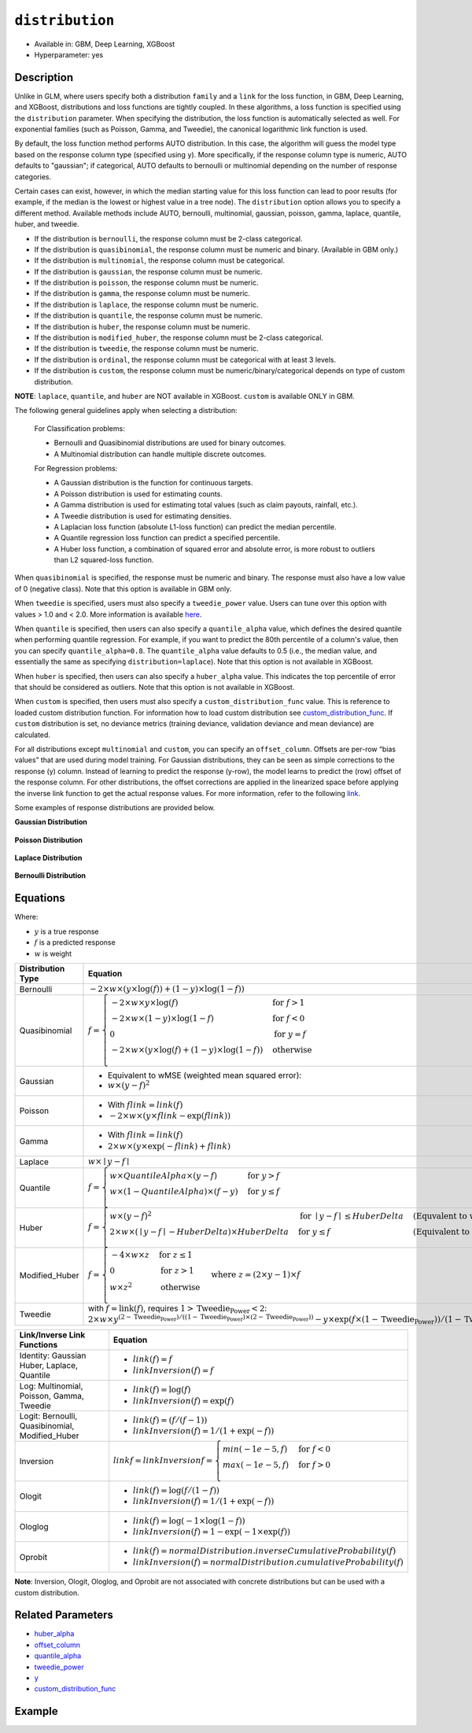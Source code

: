 ``distribution``
----------------

- Available in: GBM, Deep Learning, XGBoost
- Hyperparameter: yes

Description
~~~~~~~~~~~

Unlike in GLM, where users specify both a distribution ``family`` and a ``link`` for the loss function, in GBM, Deep Learning, and XGBoost, distributions and loss functions are tightly coupled. In these algorithms, a loss function is specified using the ``distribution`` parameter. When specifying the distribution, the loss function is automatically selected as well. For exponential families (such as Poisson, Gamma, and Tweedie), the canonical logarithmic link function is used.

By default, the loss function method performs AUTO distribution. In this case, the algorithm will guess the model type based on the response column type (specified using ``y``). More specifically, if the response column type is numeric, AUTO defaults to "gaussian"; if categorical, AUTO defaults to bernoulli or multinomial depending on the number of response categories.

Certain cases can exist, however, in which the median starting value for this loss function can lead to poor results (for example, if the median is the lowest or highest value in a tree node). The ``distribution`` option allows you to specify a different method. Available methods include AUTO, bernoulli, multinomial, gaussian, poisson, gamma, laplace, quantile, huber, and tweedie.

- If the distribution is ``bernoulli``, the response column must be 2-class categorical.
- If the distribution is ``quasibinomial``, the response column must be numeric and binary. (Available in GBM only.)
- If the distribution is ``multinomial``, the response column must be categorical.
- If the distribution is ``gaussian``, the response column must be numeric.
- If the distribution is ``poisson``, the response column must be numeric.
- If the distribution is ``gamma``, the response column must be numeric.
- If the distribution is ``laplace``, the response column must be numeric.
- If the distribution is ``quantile``, the response column must be numeric.
- If the distribution is ``huber``, the response column must be numeric.
- If the distribution is ``modified_huber``, the response column must be 2-class categorical.
- If the distribution is ``tweedie``, the response column must be numeric.
- If the distribution is ``ordinal``, the response column must be categorical with at least 3 levels.
- If the distribution is ``custom``, the response column must be numeric/binary/categorical depends on type of custom distribution.

**NOTE**: ``laplace``, ``quantile``, and ``huber`` are NOT available in XGBoost. ``custom`` is available ONLY in GBM.

The following general guidelines apply when selecting a distribution:

 For Classification problems:

 - Bernoulli and Quasibinomial distributions are used for binary outcomes.
 - A Multinomial distribution can handle multiple discrete outcomes.

 For Regression problems:

 - A Gaussian distribution is the function for continuous targets.
 - A Poisson distribution is used for estimating counts.
 - A Gamma distribution is used for estimating total values (such as claim payouts, rainfall, etc.).
 - A Tweedie distribution is used for estimating densities. 
 - A Laplacian loss function (absolute L1-loss function) can predict the median percentile.
 - A Quantile regression loss function can predict a specified percentile.
 - A Huber loss function, a combination of squared error and absolute error, is more robust to outliers than L2 squared-loss function. 

When ``quasibinomial`` is specified, the response must be numeric and binary. The response must also have a low value of 0 (negative class). Note that this option is available in GBM only.

When ``tweedie`` is specified, users must also specify a ``tweedie_power`` value. Users can tune over this option with values > 1.0 and < 2.0. More information is available `here <https://en.wikipedia.org/wiki/Tweedie_distribution>`__.	

When ``quantile`` is specified, then users can also specify a ``quantile_alpha`` value, which defines the desired quantile when performing quantile regression. For example, if you want to predict the 80th percentile of a column's value, then you can specify ``quantile_alpha=0.8``. The ``quantile_alpha`` value defaults to 0.5 (i.e., the median value, and essentially the same as specifying ``distribution=laplace``). Note that this option is not available in XGBoost. 

When ``huber`` is specified, then users can also specify a ``huber_alpha`` value. This indicates the top percentile of error that should be considered as outliers. Note that this option is not available in XGBoost.

When ``custom`` is specified, then users must also specify a ``custom_distribution_func`` value. This is reference to loaded custom distribution function. For information how to load custom distribution see `custom_distribution_func <custom_distribution_func.html>`__. If ``custom`` distribution is set, no deviance metrics (training deviance, validation deviance and mean deviance) are calculated.

For all distributions except ``multinomial`` and ``custom``, you can specify an ``offset_column``. Offsets are per-row “bias values” that are used during model training. For Gaussian distributions, they can be seen as simple corrections to the response (y) column. Instead of learning to predict the response (y-row), the model learns to predict the (row) offset of the response column. For other distributions, the offset corrections are applied in the linearized space before applying the inverse link function to get the actual response values. For more information, refer to the following `link <offset_column.html>`__. 

Some examples of response distributions are provided below.

**Gaussian Distribution**

.. figure:: ../../images/gaussian.png
   :alt: Gaussian distribution

**Poisson Distribution**

.. figure:: ../../images/poisson.png
   :alt: Poisson distribution

**Laplace Distribution**

.. figure:: ../../images/laplace.png
   :alt: Laplace distribution

**Bernoulli Distribution**

.. figure:: ../../images/bernoulli.png
   :alt: Bernoulli distribution

Equations
~~~~~~~~~

Where:

- :math:`y` is a true response
- :math:`f` is a predicted response
- :math:`w` is weight

+-------------------+-------------------------------------------------------------------------------------------+
| Distribution Type | Equation                                                                                  |
+===================+===========================================================================================+
| Bernoulli         | :math:`-2\times w\times(y\times\log(f))+(1-y)\times\log(1-f))`                            |
+-------------------+-------------------------------------------------------------------------------------------+
| Quasibinomial     | :math:`f= \begin{cases} -2\times w\times y\times\log(f) & \text{for } f>1 \\              |
|                   | -2\times w\times(1-y)\times\log(1-f) & \text{for } f<0 \\ 0 & \text{for } y=f \\          |
|                   | -2\times w\times (y \times\log(f)+(1-y)\times\log(1-f)) & \text{otherwise}                |
|                   | \\\end{cases}`                                                                            |
+-------------------+-------------------------------------------------------------------------------------------+
| Gaussian          | - Equivalent to wMSE (weighted mean squared error):                                       |
|                   | - :math:`w \times(y-f)^2`                                                                 |
+-------------------+-------------------------------------------------------------------------------------------+
| Poisson           | - With :math:`f\text{_}link=link(f)`                                                      |
|                   | - :math:`-2\times w\times(y\times f\text{_}link- \exp(f\text{_}link))`                    |
+-------------------+-------------------------------------------------------------------------------------------+
| Gamma             | - With :math:`f\text{_}link=link(f)`                                                      |
|                   | - :math:`2\times w\times (y\times \exp(-f\text{_}link)+f\text{_}link)`                    |
+-------------------+-------------------------------------------------------------------------------------------+
| Laplace           | :math:`w\times\mid{y-f}\mid`                                                              |
+-------------------+-------------------------------------------------------------------------------------------+
| Quantile          | :math:`f= \begin{cases}w\times QuantileAlpha \times(y-f) & \text{for }y>f \\              |
|                   | w\times(1-QuantileAlpha)\times(f-y)& \text{for } y \leq f \\\end{cases}`                  |
+-------------------+-------------------------------------------------------------------------------------------+
| Huber             | :math:`f= \begin{cases} w\times(y-f)^2 & \text{for } \mid{y-f}\mid \leq HuberDelta &      |
|                   | \text{(Equvalent to wMSE)} \\                                                             |
|                   | 2\times w\times(\mid{y-f}\mid -HuberDelta)\times HuberDelta & \text{for } y \leq f &      |
|                   | \text{(Equivalent to wMAE)} \\\end{cases}`                                                |
+-------------------+-------------------------------------------------------------------------------------------+
| Modified_Huber    | :math:`f= \begin{cases}-4\times w\times z & \text{for } z\leq 1 \\                        |
|                   | 0 & \text{for } z>1 \\                                                                    |
|                   | w\times z^2 & \text{otherwise} \\\end{cases}                                              |
|                   | \text{where } z=(2\times y-1)\times f`                                                    |
+-------------------+-------------------------------------------------------------------------------------------+
| Tweedie           | with :math:`f=\text{link}(f)`, requires :math:`1>\text{Tweedie_Power}<2`:                 |
|                   | :math:`2\times w\times y^{(2-\text{Tweedie_Power})/((1-\text{Tweedie_Power})\times(2-     |
|                   | \text{Tweedie_Power}))}-y \times \exp(f\times(1-\text{Tweedie_Power}))/ (1-\text          |
|                   | {Tweedie_Power})+ \exp(f\times(2-\text{Tweedie_Power}))/(2-\text{Tweedie_Power})`         |
+-------------------+-------------------------------------------------------------------------------------------+

+-------------------+---------------------------------------------------------------------------+
| Link/Inverse Link | Equation                                                                  |
| Functions         |                                                                           |
+===================+===========================================================================+
| Identity: Gaussian| - :math:`link(f)=f`                                                       |
| Huber, Laplace,   | - :math:`linkInversion(f)=f`                                              |
| Quantile          |                                                                           |
+-------------------+---------------------------------------------------------------------------+
| Log: Multinomial, | - :math:`link(f)=\log(f)`                                                 |
| Poisson, Gamma,   | - :math:`linkInversion(f)= \exp(f)`                                       |
| Tweedie           |                                                                           |
+-------------------+---------------------------------------------------------------------------+
| Logit: Bernoulli, | - :math:`link(f)=(f/(f-1))`                                               |
| Quasibinomial,    | - :math:`linkInversion(f)=1/(1+ \exp(-f))`                                |
| Modified_Huber    |                                                                           |
+-------------------+---------------------------------------------------------------------------+
| Inversion         | :math:`link\text{_}f= linkInversion\text{_}f = \begin{cases}min(-1e-5, f) |
|                   | & \text{for }f<0 \\ max(-1e-5, f)& \text{for }f>0 \\\end{cases}`          |
+-------------------+---------------------------------------------------------------------------+
| Ologit            | - :math:`link(f)=\log(f/(1-f))`                                           |
|                   | - :math:`linkInversion(f)=1/(1+ \exp(-f))`                                |
+-------------------+---------------------------------------------------------------------------+
| Ologlog           | - :math:`link(f)=\log(-1\times\log(1-f))`                                 |
|                   | - :math:`linkInversion(f)=1- \exp(-1\times \exp(f))`                      |
+-------------------+---------------------------------------------------------------------------+
| Oprobit           | - :math:`link(f)=normalDistribution.inverseCumulativeProbability(f)`      |
|                   | - :math:`linkInversion(f)=normalDistribution.cumulativeProbability(f)`    |
+-------------------+---------------------------------------------------------------------------+

**Note**: Inversion, Ologit, Ologlog, and Oprobit are not associated with concrete distributions but can be used with a custom distribution.

Related Parameters
~~~~~~~~~~~~~~~~~~

- `huber_alpha <huber_alpha.html>`__
- `offset_column <offset_column.html>`__
- `quantile_alpha <quantile_alpha.html>`__
- `tweedie_power <tweedie_power.html>`__
- `y <y.html>`__
- `custom_distribution_func <custom_distribution_func.html>`__

Example
~~~~~~~

.. tabs::
   .. code-tab:: r R

		library(h2o)
		h2o.init()

		# import the cars dataset:
		# this dataset is used to classify whether or not a car is economical based on
		# the car's displacement, power, weight, and acceleration, and the year it was made
		cars <- h2o.importFile("https://s3.amazonaws.com/h2o-public-test-data/smalldata/junit/cars_20mpg.csv")


		# set the predictor names and the response column name
		predictors <- c("displacement","power", "weight", "acceleration", "year")
		response <- "cylinders"

		# split into train and validation sets
		cars_splits <- h2o.splitFrame(data =  cars, ratios = 0.8, seed = 1234)
		train <- cars_splits[[1]]
		valid <- cars_splits[[2]]

		# try using the distribution parameter:
		# train a GBM
		car_gbm <- h2o.gbm(x = predictors, y = response, training_frame = train,
		                   validation_frame = valid,
		                   distribution = "poisson",
		                   seed = 1234)

		# print the MSE for your validation data
		print(h2o.mse(car_gbm, valid = TRUE))

   .. code-tab:: python

		import h2o
		from h2o.estimators.gbm import H2OGradientBoostingEstimator
		h2o.init()

		# import the cars dataset:
		# this dataset is used to classify whether or not a car is economical based on
		# the car's displacement, power, weight, and acceleration, and the year it was made
		cars = h2o.import_file("https://s3.amazonaws.com/h2o-public-test-data/smalldata/junit/cars_20mpg.csv")

		# set the predictor names and the response column name
		predictors = ["displacement","power","weight","acceleration","year"]
		response = "cylinders"

		# split into train and validation sets
		train, valid = cars.split_frame(ratios = [.8], seed = 1234)

		# try using the distribution parameter:
		# Initialize and train a GBM
		cars_gbm = H2OGradientBoostingEstimator(distribution = "poisson", seed = 1234)
		cars_gbm.train(x = predictors, y = response, training_frame = train, validation_frame = valid)

		# print the MSE for the validation data
		cars_gbm.mse(valid=True)
